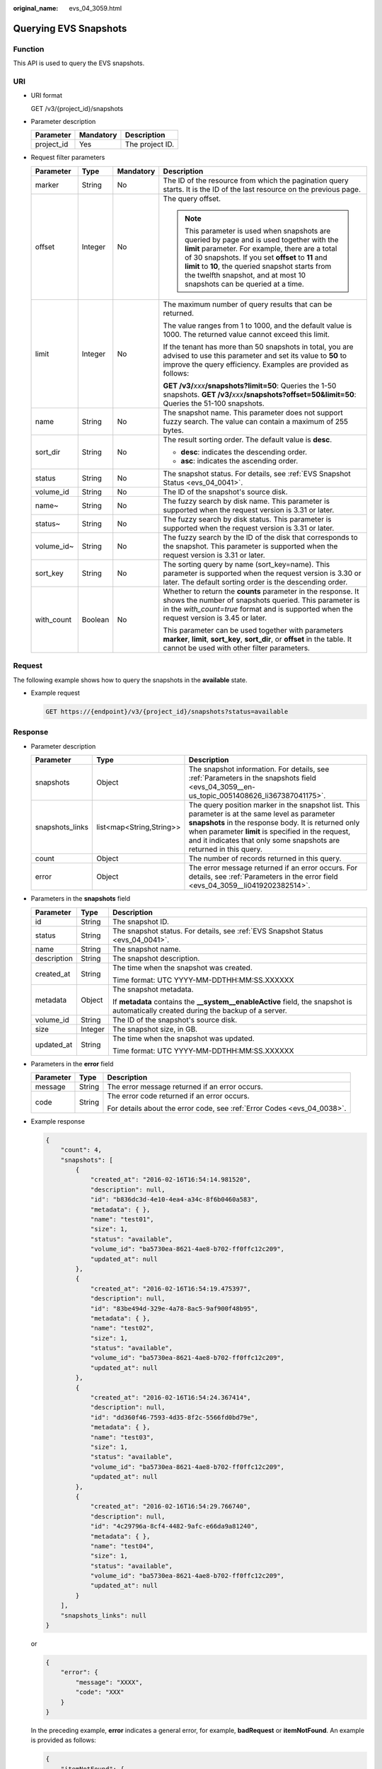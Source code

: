 :original_name: evs_04_3059.html

.. _evs_04_3059:

Querying EVS Snapshots
======================

Function
--------

This API is used to query the EVS snapshots.

URI
---

-  URI format

   GET /v3/{project_id}/snapshots

-  Parameter description

   ========== ========= ===============
   Parameter  Mandatory Description
   ========== ========= ===============
   project_id Yes       The project ID.
   ========== ========= ===============

-  Request filter parameters

   +-----------------+-----------------+-----------------+------------------------------------------------------------------------------------------------------------------------------------------------------------------------------------------------------------------------------------------------------------------------------------------------------------------------------------+
   | Parameter       | Type            | Mandatory       | Description                                                                                                                                                                                                                                                                                                                        |
   +=================+=================+=================+====================================================================================================================================================================================================================================================================================================================================+
   | marker          | String          | No              | The ID of the resource from which the pagination query starts. It is the ID of the last resource on the previous page.                                                                                                                                                                                                             |
   +-----------------+-----------------+-----------------+------------------------------------------------------------------------------------------------------------------------------------------------------------------------------------------------------------------------------------------------------------------------------------------------------------------------------------+
   | offset          | Integer         | No              | The query offset.                                                                                                                                                                                                                                                                                                                  |
   |                 |                 |                 |                                                                                                                                                                                                                                                                                                                                    |
   |                 |                 |                 | .. note::                                                                                                                                                                                                                                                                                                                          |
   |                 |                 |                 |                                                                                                                                                                                                                                                                                                                                    |
   |                 |                 |                 |    This parameter is used when snapshots are queried by page and is used together with the **limit** parameter. For example, there are a total of 30 snapshots. If you set **offset** to **11** and **limit** to **10**, the queried snapshot starts from the twelfth snapshot, and at most 10 snapshots can be queried at a time. |
   +-----------------+-----------------+-----------------+------------------------------------------------------------------------------------------------------------------------------------------------------------------------------------------------------------------------------------------------------------------------------------------------------------------------------------+
   | limit           | Integer         | No              | The maximum number of query results that can be returned.                                                                                                                                                                                                                                                                          |
   |                 |                 |                 |                                                                                                                                                                                                                                                                                                                                    |
   |                 |                 |                 | The value ranges from 1 to 1000, and the default value is 1000. The returned value cannot exceed this limit.                                                                                                                                                                                                                       |
   |                 |                 |                 |                                                                                                                                                                                                                                                                                                                                    |
   |                 |                 |                 | If the tenant has more than 50 snapshots in total, you are advised to use this parameter and set its value to **50** to improve the query efficiency. Examples are provided as follows:                                                                                                                                            |
   |                 |                 |                 |                                                                                                                                                                                                                                                                                                                                    |
   |                 |                 |                 | **GET /v3/**\ *xxx*\ **/snapshots?limit=50**: Queries the 1-50 snapshots. **GET /v3/**\ *xxx*\ **/snapshots?offset=50&limit=50**: Queries the 51-100 snapshots.                                                                                                                                                                    |
   +-----------------+-----------------+-----------------+------------------------------------------------------------------------------------------------------------------------------------------------------------------------------------------------------------------------------------------------------------------------------------------------------------------------------------+
   | name            | String          | No              | The snapshot name. This parameter does not support fuzzy search. The value can contain a maximum of 255 bytes.                                                                                                                                                                                                                     |
   +-----------------+-----------------+-----------------+------------------------------------------------------------------------------------------------------------------------------------------------------------------------------------------------------------------------------------------------------------------------------------------------------------------------------------+
   | sort_dir        | String          | No              | The result sorting order. The default value is **desc**.                                                                                                                                                                                                                                                                           |
   |                 |                 |                 |                                                                                                                                                                                                                                                                                                                                    |
   |                 |                 |                 | -  **desc**: indicates the descending order.                                                                                                                                                                                                                                                                                       |
   |                 |                 |                 | -  **asc**: indicates the ascending order.                                                                                                                                                                                                                                                                                         |
   +-----------------+-----------------+-----------------+------------------------------------------------------------------------------------------------------------------------------------------------------------------------------------------------------------------------------------------------------------------------------------------------------------------------------------+
   | status          | String          | No              | The snapshot status. For details, see :ref:`EVS Snapshot Status <evs_04_0041>`.                                                                                                                                                                                                                                                    |
   +-----------------+-----------------+-----------------+------------------------------------------------------------------------------------------------------------------------------------------------------------------------------------------------------------------------------------------------------------------------------------------------------------------------------------+
   | volume_id       | String          | No              | The ID of the snapshot's source disk.                                                                                                                                                                                                                                                                                              |
   +-----------------+-----------------+-----------------+------------------------------------------------------------------------------------------------------------------------------------------------------------------------------------------------------------------------------------------------------------------------------------------------------------------------------------+
   | name~           | String          | No              | The fuzzy search by disk name. This parameter is supported when the request version is 3.31 or later.                                                                                                                                                                                                                              |
   +-----------------+-----------------+-----------------+------------------------------------------------------------------------------------------------------------------------------------------------------------------------------------------------------------------------------------------------------------------------------------------------------------------------------------+
   | status~         | String          | No              | The fuzzy search by disk status. This parameter is supported when the request version is 3.31 or later.                                                                                                                                                                                                                            |
   +-----------------+-----------------+-----------------+------------------------------------------------------------------------------------------------------------------------------------------------------------------------------------------------------------------------------------------------------------------------------------------------------------------------------------+
   | volume_id~      | String          | No              | The fuzzy search by the ID of the disk that corresponds to the snapshot. This parameter is supported when the request version is 3.31 or later.                                                                                                                                                                                    |
   +-----------------+-----------------+-----------------+------------------------------------------------------------------------------------------------------------------------------------------------------------------------------------------------------------------------------------------------------------------------------------------------------------------------------------+
   | sort_key        | String          | No              | The sorting query by name (sort_key=name). This parameter is supported when the request version is 3.30 or later. The default sorting order is the descending order.                                                                                                                                                               |
   +-----------------+-----------------+-----------------+------------------------------------------------------------------------------------------------------------------------------------------------------------------------------------------------------------------------------------------------------------------------------------------------------------------------------------+
   | with_count      | Boolean         | No              | Whether to return the **counts** parameter in the response. It shows the number of snapshots queried. This parameter is in the *with_count=true* format and is supported when the request version is 3.45 or later.                                                                                                                |
   |                 |                 |                 |                                                                                                                                                                                                                                                                                                                                    |
   |                 |                 |                 | This parameter can be used together with parameters **marker**, **limit**, **sort_key**, **sort_dir**, or **offset** in the table. It cannot be used with other filter parameters.                                                                                                                                                 |
   +-----------------+-----------------+-----------------+------------------------------------------------------------------------------------------------------------------------------------------------------------------------------------------------------------------------------------------------------------------------------------------------------------------------------------+

Request
-------

The following example shows how to query the snapshots in the **available** state.

-  Example request

   .. code-block:: text

      GET https://{endpoint}/v3/{project_id}/snapshots?status=available

Response
--------

-  Parameter description

   +-----------------+--------------------------+--------------------------------------------------------------------------------------------------------------------------------------------------------------------------------------------------------------------------------------------------------------------------------------+
   | Parameter       | Type                     | Description                                                                                                                                                                                                                                                                          |
   +=================+==========================+======================================================================================================================================================================================================================================================================================+
   | snapshots       | Object                   | The snapshot information. For details, see :ref:`Parameters in the snapshots field <evs_04_3059__en-us_topic_0051408626_li367387041175>`.                                                                                                                                            |
   +-----------------+--------------------------+--------------------------------------------------------------------------------------------------------------------------------------------------------------------------------------------------------------------------------------------------------------------------------------+
   | snapshots_links | list<map<String,String>> | The query position marker in the snapshot list. This parameter is at the same level as parameter **snapshots** in the response body. It is returned only when parameter **limit** is specified in the request, and it indicates that only some snapshots are returned in this query. |
   +-----------------+--------------------------+--------------------------------------------------------------------------------------------------------------------------------------------------------------------------------------------------------------------------------------------------------------------------------------+
   | count           | Object                   | The number of records returned in this query.                                                                                                                                                                                                                                        |
   +-----------------+--------------------------+--------------------------------------------------------------------------------------------------------------------------------------------------------------------------------------------------------------------------------------------------------------------------------------+
   | error           | Object                   | The error message returned if an error occurs. For details, see :ref:`Parameters in the error field <evs_04_3059__li0419202382514>`.                                                                                                                                                 |
   +-----------------+--------------------------+--------------------------------------------------------------------------------------------------------------------------------------------------------------------------------------------------------------------------------------------------------------------------------------+

-  .. _evs_04_3059__en-us_topic_0051408626_li367387041175:

   Parameters in the **snapshots** field

   +-----------------------+-----------------------+--------------------------------------------------------------------------------------------------------------------------------------+
   | Parameter             | Type                  | Description                                                                                                                          |
   +=======================+=======================+======================================================================================================================================+
   | id                    | String                | The snapshot ID.                                                                                                                     |
   +-----------------------+-----------------------+--------------------------------------------------------------------------------------------------------------------------------------+
   | status                | String                | The snapshot status. For details, see :ref:`EVS Snapshot Status <evs_04_0041>`.                                                      |
   +-----------------------+-----------------------+--------------------------------------------------------------------------------------------------------------------------------------+
   | name                  | String                | The snapshot name.                                                                                                                   |
   +-----------------------+-----------------------+--------------------------------------------------------------------------------------------------------------------------------------+
   | description           | String                | The snapshot description.                                                                                                            |
   +-----------------------+-----------------------+--------------------------------------------------------------------------------------------------------------------------------------+
   | created_at            | String                | The time when the snapshot was created.                                                                                              |
   |                       |                       |                                                                                                                                      |
   |                       |                       | Time format: UTC YYYY-MM-DDTHH:MM:SS.XXXXXX                                                                                          |
   +-----------------------+-----------------------+--------------------------------------------------------------------------------------------------------------------------------------+
   | metadata              | Object                | The snapshot metadata.                                                                                                               |
   |                       |                       |                                                                                                                                      |
   |                       |                       | If **metadata** contains the **\__system__enableActive** field, the snapshot is automatically created during the backup of a server. |
   +-----------------------+-----------------------+--------------------------------------------------------------------------------------------------------------------------------------+
   | volume_id             | String                | The ID of the snapshot's source disk.                                                                                                |
   +-----------------------+-----------------------+--------------------------------------------------------------------------------------------------------------------------------------+
   | size                  | Integer               | The snapshot size, in GB.                                                                                                            |
   +-----------------------+-----------------------+--------------------------------------------------------------------------------------------------------------------------------------+
   | updated_at            | String                | The time when the snapshot was updated.                                                                                              |
   |                       |                       |                                                                                                                                      |
   |                       |                       | Time format: UTC YYYY-MM-DDTHH:MM:SS.XXXXXX                                                                                          |
   +-----------------------+-----------------------+--------------------------------------------------------------------------------------------------------------------------------------+

-  .. _evs_04_3059__li0419202382514:

   Parameters in the **error** field

   +-----------------------+-----------------------+-------------------------------------------------------------------------+
   | Parameter             | Type                  | Description                                                             |
   +=======================+=======================+=========================================================================+
   | message               | String                | The error message returned if an error occurs.                          |
   +-----------------------+-----------------------+-------------------------------------------------------------------------+
   | code                  | String                | The error code returned if an error occurs.                             |
   |                       |                       |                                                                         |
   |                       |                       | For details about the error code, see :ref:`Error Codes <evs_04_0038>`. |
   +-----------------------+-----------------------+-------------------------------------------------------------------------+

-  Example response

   .. code-block::

      {
          "count": 4,
          "snapshots": [
              {
                  "created_at": "2016-02-16T16:54:14.981520",
                  "description": null,
                  "id": "b836dc3d-4e10-4ea4-a34c-8f6b0460a583",
                  "metadata": { },
                  "name": "test01",
                  "size": 1,
                  "status": "available",
                  "volume_id": "ba5730ea-8621-4ae8-b702-ff0ffc12c209",
                  "updated_at": null
              },
              {
                  "created_at": "2016-02-16T16:54:19.475397",
                  "description": null,
                  "id": "83be494d-329e-4a78-8ac5-9af900f48b95",
                  "metadata": { },
                  "name": "test02",
                  "size": 1,
                  "status": "available",
                  "volume_id": "ba5730ea-8621-4ae8-b702-ff0ffc12c209",
                  "updated_at": null
              },
              {
                  "created_at": "2016-02-16T16:54:24.367414",
                  "description": null,
                  "id": "dd360f46-7593-4d35-8f2c-5566fd0bd79e",
                  "metadata": { },
                  "name": "test03",
                  "size": 1,
                  "status": "available",
                  "volume_id": "ba5730ea-8621-4ae8-b702-ff0ffc12c209",
                  "updated_at": null
              },
              {
                  "created_at": "2016-02-16T16:54:29.766740",
                  "description": null,
                  "id": "4c29796a-8cf4-4482-9afc-e66da9a81240",
                  "metadata": { },
                  "name": "test04",
                  "size": 1,
                  "status": "available",
                  "volume_id": "ba5730ea-8621-4ae8-b702-ff0ffc12c209",
                  "updated_at": null
              }
          ],
          "snapshots_links": null
      }

   or

   .. code-block::

      {
          "error": {
              "message": "XXXX",
              "code": "XXX"
          }
      }

   In the preceding example, **error** indicates a general error, for example, **badRequest** or **itemNotFound**. An example is provided as follows:

   .. code-block::

      {
          "itemNotFound": {
              "message": "XXXX",
              "code": "XXX"
          }
      }

Status Codes
------------

-  Normal

   200

Error Codes
-----------

For details, see :ref:`Error Codes <evs_04_0038>`.
